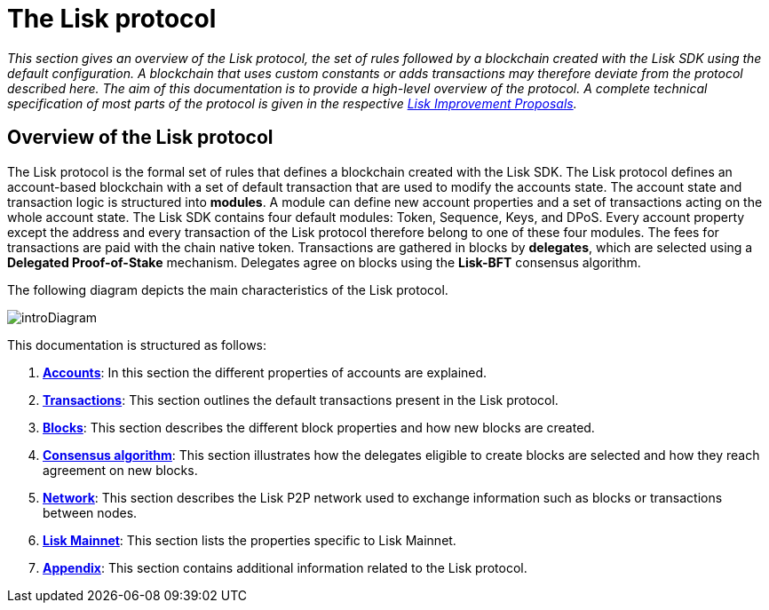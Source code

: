 = The Lisk protocol
:description: This documentation gives an overview of the Lisk protocol, the set of rules followed by a blockchain created with the Lisk SDK using the default configuration.

:url_protocol: understand-blockchain/lisk-protocol/
:url_accounts: {url_protocol}accounts.adoc
:url_transaction: {url_protocol}transactions.adoc
:url_blocks: {url_protocol}blocks.adoc
:url_consensus: {url_protocol}consensus-algorithm.adoc
:url_network: {url_protocol}network.adoc
:url_mainnet: v3@lisk-core::index.adoc#mainnet
:url_appendix: {url_protocol}appendix.adoc

_This section gives an overview of the Lisk protocol, the set of rules followed by a blockchain created with the Lisk SDK using the default configuration.
A blockchain that uses custom constants or adds transactions may therefore deviate from the protocol described here.
The aim of this documentation is to provide a high-level overview of the protocol. A complete technical specification of most parts of the protocol is given in the respective https://github.com/LiskHQ/lips[Lisk Improvement Proposals]._

== Overview of the Lisk protocol

The Lisk protocol is the formal set of rules that defines a blockchain created with the Lisk SDK.
The Lisk protocol defines an account-based blockchain with a set of default transaction that are used to modify the accounts state.
The account state and transaction logic is structured into *modules*.
A module can define new account properties and a set of transactions acting on the whole account state.
The Lisk SDK contains four default modules: Token, Sequence, Keys, and DPoS.
Every account property except the address and every transaction of the Lisk protocol therefore belong to one of these four modules.
The fees for transactions are paid with the chain native token.
Transactions are gathered in blocks by [#index-delegates-1]#*delegates*#, which are selected using a [#index-delegated_proof_of_stake-1]#*Delegated Proof-of-Stake*# mechanism.
Delegates agree on blocks using the [#index-lisk_bft-1]#*Lisk-BFT*# consensus algorithm.

The following diagram depicts the main characteristics of the Lisk protocol.

image::protocol/intro.png[introDiagram]

This documentation is structured as follows:

. xref:{url_accounts}[*Accounts*]: In this section the different properties of accounts are explained.
. xref:{url_transaction}[*Transactions*]: This section outlines the default transactions present in the Lisk protocol.
. xref:{url_blocks}[*Blocks*]: This section describes the different block properties and how new blocks are created.
. xref:{url_consensus}[*Consensus algorithm*]: This section illustrates how the delegates eligible to create blocks are selected and how they reach agreement on new blocks.
. xref:{url_network}[*Network*]: This section describes the Lisk P2P network used to exchange information such as blocks or transactions between nodes.
. xref:{url_mainnet}[*Lisk Mainnet*]: This section lists the properties specific to Lisk Mainnet.
. xref:{url_appendix}[*Appendix*]: This section contains additional information related to the Lisk protocol.
